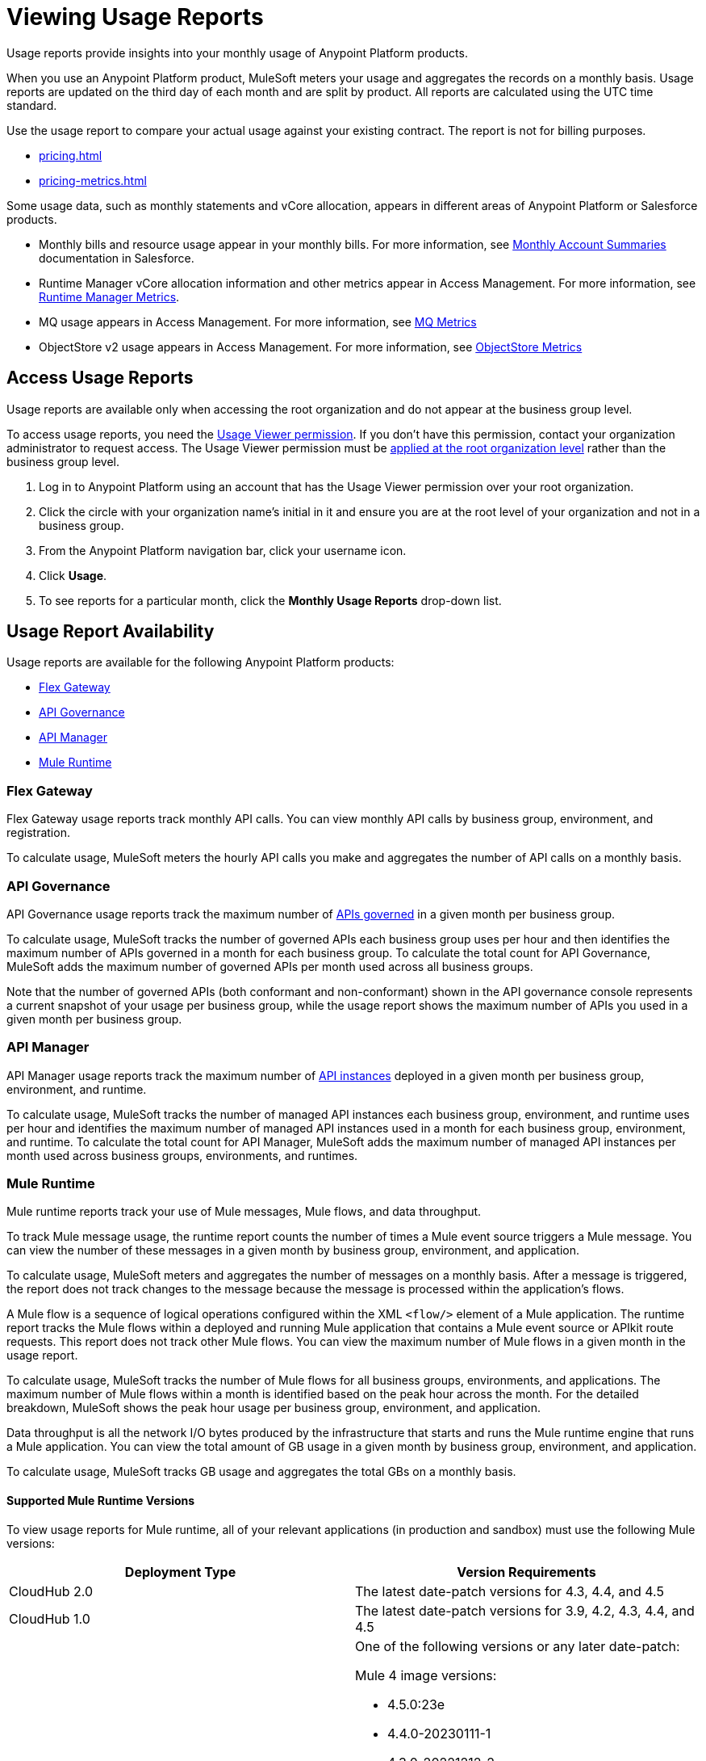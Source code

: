 = Viewing Usage Reports
:page-aliases: gateway::flex-view-usage-reports.adoc

Usage reports provide insights into your monthly usage of Anypoint Platform products. 

When you use an Anypoint Platform product, MuleSoft meters your usage and aggregates the records on a monthly basis. Usage reports are updated on the third day of each month and are split by product. All reports are calculated using the UTC time standard.

Use the usage report to compare your actual usage against your existing contract. The report is not for billing purposes. 

* xref:pricing.adoc[]
* xref:pricing-metrics.adoc[]

Some usage data, such as monthly statements and vCore allocation, appears in different areas of Anypoint Platform or Salesforce products. 

* Monthly bills and resource usage appear in your monthly bills. For more information, see https://help.salesforce.com/s/articleView?id=000390885&type=1[Monthly Account Summaries] documentation in Salesforce.
* Runtime Manager vCore allocation information and other metrics appear in Access Management. For more information, see xref:pricing-metrics.adoc#runtime-manager-metrics[Runtime Manager Metrics].
* MQ usage appears in Access Management. For more information, see xref:pricing-metrics.adoc#mq-metrics[MQ Metrics]
* ObjectStore v2 usage appears in Access Management. For more information, see xref:pricing-metrics.adoc#object-store-metrics[ObjectStore Metrics]

== Access Usage Reports

Usage reports are available only when accessing the root organization and do not appear at the business group level.

To access usage reports, you need the xref:access-management::permissions-by-product.adoc#usage[Usage Viewer permission]. If you don't have this permission, contact your organization administrator to request access. The Usage Viewer permission must be xref:access-management::managing-permissions.adoc[applied at the root organization level] rather than the business group level. 

. Log in to Anypoint Platform using an account that has the Usage Viewer permission over your root organization.
. Click the circle with your organization name's initial in it and ensure you are at the root level of your organization and not in a business group.
. From the Anypoint Platform navigation bar, click your username icon.
. Click *Usage*.
. To see reports for a particular month, click the *Monthly Usage Reports* drop-down list.

== Usage Report Availability

Usage reports are available for the following Anypoint Platform products:

* <<flex-gateway>>
* <<api-govern>>
* <<api-manager>>
* <<mule-runtime>>


[[flex-gateway]]
=== Flex Gateway

Flex Gateway usage reports track monthly API calls. You can view monthly API calls by business group, environment, and registration.

To calculate usage, MuleSoft meters the hourly API calls you make and aggregates the number of API calls on a monthly basis. 
 
[[api-govern]]
=== API Governance

API Governance usage reports track the maximum number of xref:api-governance::index.adoc#governed-apis[APIs governed] in a given month per business group. 

To calculate usage, MuleSoft tracks the number of governed APIs each business group uses per hour and then identifies the maximum number of APIs governed in a month for each business group. To calculate the total count for API Governance, MuleSoft adds the maximum number of governed APIs per month used across all business groups. 

Note that the number of governed APIs (both conformant and non-conformant) shown in the API governance console represents a current snapshot of your usage per business group, while the usage report shows the maximum number of APIs you used in a given month per business group.

[[api-manager]]
=== API Manager

API Manager usage reports track the maximum number of xref:api-manager::latest-overview-concept.adoc#api-instances[API instances] deployed in a given month per business group, environment, and runtime. 

To calculate usage, MuleSoft tracks the number of managed API instances each business group, environment, and runtime uses per hour and identifies the maximum number of managed API instances used in a month for each business group, environment, and runtime. To calculate the total count for API Manager, MuleSoft adds the maximum number of managed API instances per month used across business groups, environments, and runtimes.

[[mule-runtime]]
=== Mule Runtime

Mule runtime reports track your use of Mule messages, Mule flows, and data throughput. 

To track Mule message usage, the runtime report counts the number of times a Mule event source triggers a Mule message. You can view the number of these messages in a given month by business group, environment, and application. 

To calculate usage, MuleSoft meters and aggregates the number of messages on a monthly basis. After a message is triggered, the report does not track changes to the message because the message is processed within the application’s flows.

A Mule flow is a sequence of logical operations configured within the XML `<flow/>` element of a Mule application. The runtime report tracks the Mule flows within a deployed and running Mule application that contains a Mule event source or APIkit route requests. This report does not track other Mule flows. You can view the maximum number of Mule flows in a given month in the usage report. 

To calculate usage, MuleSoft tracks the number of Mule flows for all business groups, environments, and applications. The maximum number of Mule flows within a month is identified based on the peak hour across the month. For the detailed breakdown, MuleSoft shows the peak hour usage per business group, environment, and application. 

Data throughput is all the network I/O bytes produced by the infrastructure that starts and runs the Mule runtime engine that runs a Mule application. You can view the total amount of GB usage in a given month by business group, environment, and application. 

To calculate usage, MuleSoft tracks GB usage and aggregates the total GBs on a monthly basis.

==== Supported Mule Runtime Versions

To view usage reports for Mule runtime, all of your relevant applications (in production and sandbox) must use the following Mule versions:

[cols="2*"]
|===
|Deployment Type |Version Requirements

|CloudHub 2.0
|The latest date-patch versions for 4.3, 4.4, and 4.5

|CloudHub 1.0
|The latest date-patch versions for 3.9, 4.2, 4.3, 4.4, and 4.5

|Runtime Fabric
a| One of the following versions or any later date-patch:

Mule 4 image versions:

* 4.5.0:23e
* 4.4.0-20230111-1
* 4.3.0-20221212-2
* 4.2.2-20221027-7
* 4.2.1-20221027-7
* 4.2.0-20221027-6

Mule 3 image versions:

* 3.9.5-20230424-2
* 3.9.4-20230424-1
* 3.9.3-20230424-1
* 3.9.2-20230424-1
* 3.9.1-20230424-1

|=== 

You must redeploy your apps with a supported version, either manually or during the monthly patching cycle. The monthly patching cycle is applicable only for CloudHub 1.0 and CloudHub 2.0 applications. Runtime Fabric customers must be using Runtime Fabric agent version 1.13.112 or 2.1.30 or later. If usage reports do not appear properly, you must also manually redeploy Runtime Fabric applications (with a supported date-patch version).

If you want to xref:cloudhub-2::ch2-update-apps.adoc#roll-back-to-a-previous-successful-configuration[roll back] to a previous successful configuration of existing applications that use a Mule version that usage reports do not support, you must choose a compliant version before deploying changes. After deployment, a new configuration with the previously chosen settings and a supported runtime is created.

==== Runtime Fabric Apps in Usage Reports

If usage reports do not display data from Runtime Fabric apps, ensure the following requirements are met:

* You are using Runtime Fabric agent version 1.13.112, 2.1.30, or later. 
* After updating the Runtime Fabric agent, you have manually redeployed each Runtime Fabric app with a supported date-patch version.

If you are still missing Runtime Fabric apps in your usage reports, contact your account executive to request a report of apps that are not upgraded and what actions need to be taken to update them.

== See Also

* xref:gateway::flex-gateway-getting-started.adoc[]
* xref:api-governance::index.adoc[]
* xref:api-manager::index.adoc[]
